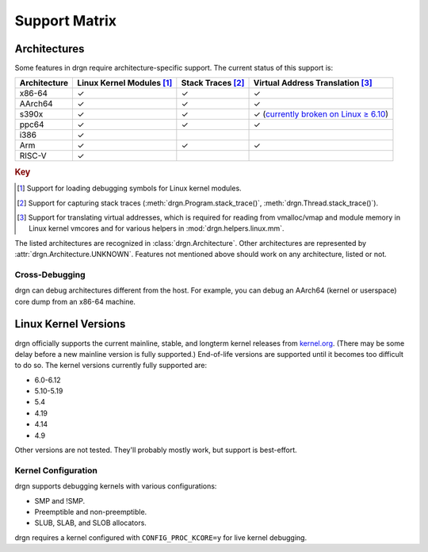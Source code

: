 Support Matrix
==============

Architectures
-------------

Some features in drgn require architecture-specific support. The current status
of this support is:

.. _architecture support matrix:

.. list-table::
    :header-rows: 1

    * - Architecture
      - Linux Kernel Modules [1]_
      - Stack Traces [2]_
      - Virtual Address Translation [3]_
    * - x86-64
      - ✓
      - ✓
      - ✓
    * - AArch64
      - ✓
      - ✓
      - ✓
    * - s390x
      - ✓
      - ✓
      - ✓ (`currently broken on Linux ≥ 6.10 <https://github.com/osandov/drgn/issues/433>`_)
    * - ppc64
      - ✓
      - ✓
      - ✓
    * - i386
      - ✓
      -
      -
    * - Arm
      - ✓
      - ✓
      - ✓
    * - RISC-V
      - ✓
      -
      -

.. rubric:: Key

.. [1] Support for loading debugging symbols for Linux kernel modules.
.. [2] Support for capturing stack traces (:meth:`drgn.Program.stack_trace()`, :meth:`drgn.Thread.stack_trace()`).
.. [3] Support for translating virtual addresses, which is required for reading from vmalloc/vmap and module memory in Linux kernel vmcores and for various helpers in :mod:`drgn.helpers.linux.mm`.

The listed architectures are recognized in :class:`drgn.Architecture`. Other
architectures are represented by :attr:`drgn.Architecture.UNKNOWN`. Features
not mentioned above should work on any architecture, listed or not.

Cross-Debugging
^^^^^^^^^^^^^^^

drgn can debug architectures different from the host. For example, you can
debug an AArch64 (kernel or userspace) core dump from an x86-64 machine.

Linux Kernel Versions
---------------------

drgn officially supports the current mainline, stable, and longterm kernel
releases from `kernel.org <https://www.kernel.org/>`_. (There may be some delay
before a new mainline version is fully supported.) End-of-life versions are
supported until it becomes too difficult to do so. The kernel versions
currently fully supported are:

.. Keep this in sync with vmtest/config.py.

- 6.0-6.12
- 5.10-5.19
- 5.4
- 4.19
- 4.14
- 4.9

Other versions are not tested. They'll probably mostly work, but support is
best-effort.

Kernel Configuration
^^^^^^^^^^^^^^^^^^^^

drgn supports debugging kernels with various configurations:

- SMP and !SMP.
- Preemptible and non-preemptible.
- SLUB, SLAB, and SLOB allocators.

drgn requires a kernel configured with ``CONFIG_PROC_KCORE=y`` for live kernel
debugging.
